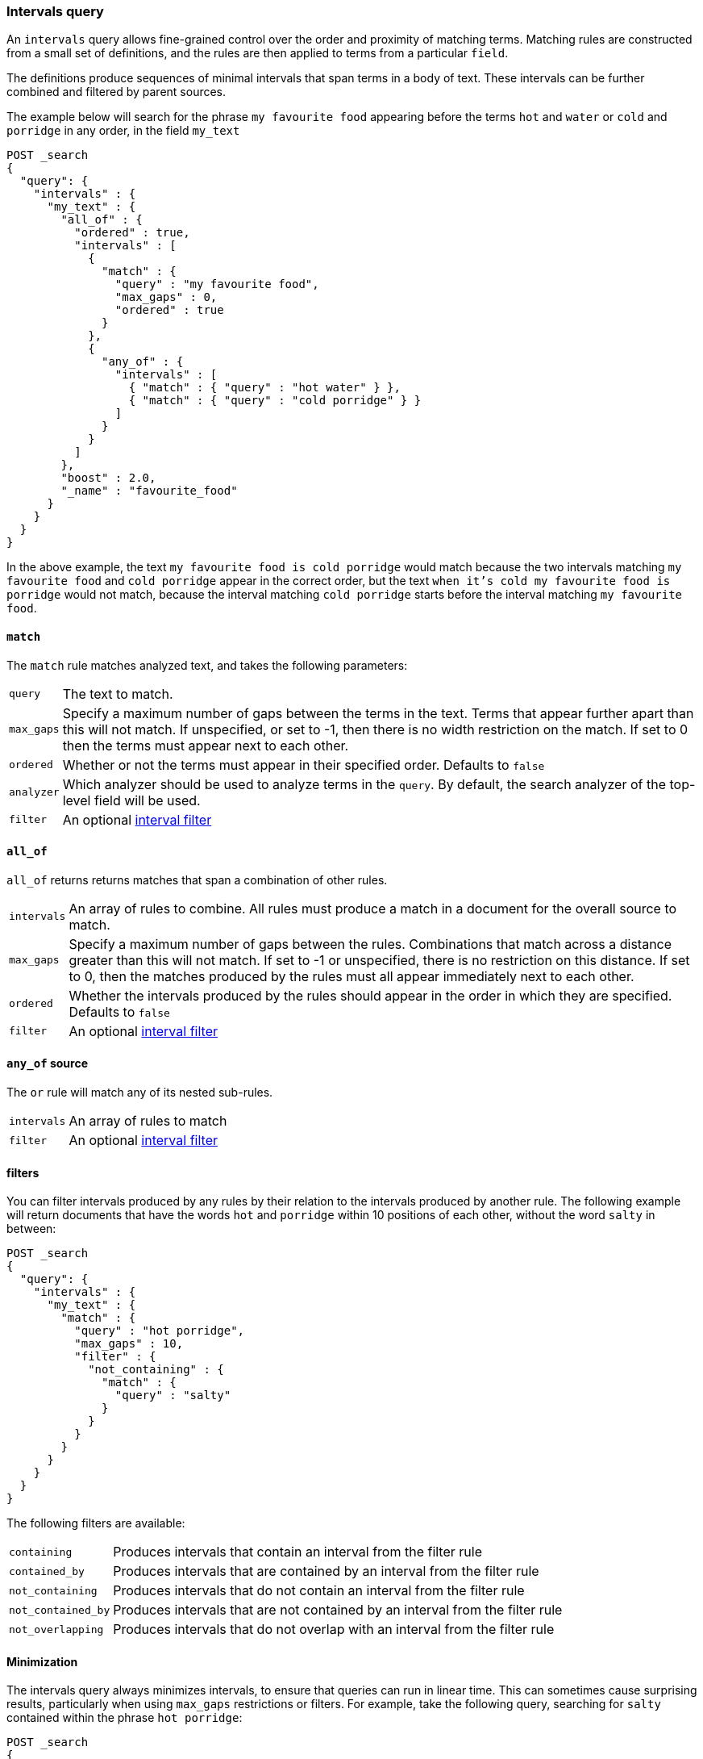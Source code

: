 [[query-dsl-intervals-query]]
=== Intervals query

An `intervals` query allows fine-grained control over the order and proximity of
matching terms.  Matching rules are constructed from a small set of definitions,
and the rules are then applied to terms from a particular `field`.

The definitions produce sequences of minimal intervals that span terms in a
body of text.  These intervals can be further combined and filtered by
parent sources.

The example below will search for the phrase `my favourite food` appearing
before the terms `hot` and `water` or `cold` and `porridge` in any order, in
the field `my_text`

[source,js]
--------------------------------------------------
POST _search
{
  "query": {
    "intervals" : {
      "my_text" : {
        "all_of" : {
          "ordered" : true,
          "intervals" : [
            {
              "match" : {
                "query" : "my favourite food",
                "max_gaps" : 0,
                "ordered" : true
              }
            },
            {
              "any_of" : {
                "intervals" : [
                  { "match" : { "query" : "hot water" } },
                  { "match" : { "query" : "cold porridge" } }
                ]
              }
            }
          ]
        },
        "boost" : 2.0,
        "_name" : "favourite_food"
      }
    }
  }
}
--------------------------------------------------
// CONSOLE

In the above example, the text `my favourite food is cold porridge` would
match because the two intervals matching `my favourite food` and `cold
porridge` appear in the correct order, but the text `when it's cold my
favourite food is porridge` would not match, because the interval matching
`cold porridge` starts before the interval matching `my favourite food`.

[[intervals-match]]
==== `match`

The `match` rule matches analyzed text, and takes the following parameters:

[horizontal]
`query`::
The text to match.
`max_gaps`::
Specify a maximum number of gaps between the terms in the text.  Terms that
appear further apart than this will not match. If unspecified, or set to -1,
then there is no width restriction on the match.  If set to 0 then the terms
must appear next to each other.
`ordered`::
Whether or not the terms must appear in their specified order.  Defaults to
`false`
`analyzer`::
Which analyzer should be used to analyze terms in the `query`.  By
default, the search analyzer of the top-level field will be used.
`filter`::
An optional <<interval_filter,interval filter>>

[[intervals-all_of]]
==== `all_of`

`all_of` returns returns matches that span a combination of other rules.

[horizontal]
`intervals`::
An array of rules to combine.  All rules must produce a match in a
document for the overall source to match.
`max_gaps`::
Specify a maximum number of gaps between the rules.  Combinations that match
across a distance greater than this will not match.  If set to -1 or
unspecified, there is no restriction on this distance.  If set to 0, then the
matches produced by the rules must all appear immediately next to each other.
`ordered`::
Whether the intervals produced by the rules should appear in the order in
which they are specified.  Defaults to `false`
`filter`::
An optional <<interval_filter,interval filter>>

[[intervals-any_of]]
==== `any_of` source

The `or` rule will match any of its nested sub-rules.

[horizontal]
`intervals`::
An array of rules to match
`filter`::
An optional <<interval_filter,interval filter>>

[[interval_filter]]
==== filters

You can filter intervals produced by any rules by their relation to the
intervals produced by another rule.  The following example will return
documents that have the words `hot` and `porridge` within 10 positions
of each other, without the word `salty` in between:

[source,js]
--------------------------------------------------
POST _search
{
  "query": {
    "intervals" : {
      "my_text" : {
        "match" : {
          "query" : "hot porridge",
          "max_gaps" : 10,
          "filter" : {
            "not_containing" : {
              "match" : {
                "query" : "salty"
              }
            }
          }
        }
      }
    }
  }
}
--------------------------------------------------
// CONSOLE

The following filters are available:
[horizontal]
`containing`::
Produces intervals that contain an interval from the filter rule
`contained_by`::
Produces intervals that are contained by an interval from the filter rule
`not_containing`::
Produces intervals that do not contain an interval from the filter rule
`not_contained_by`::
Produces intervals that are not contained by an interval from the filter rule
`not_overlapping`::
Produces intervals that do not overlap with an interval from the filter rule

[[interval-minimization]]
==== Minimization

The intervals query always minimizes intervals, to ensure that queries can
run in linear time.  This can sometimes cause surprising results, particularly
when using `max_gaps` restrictions or filters.  For example, take the
following query, searching for `salty` contained within the phrase `hot
porridge`:

[source,js]
--------------------------------------------------
POST _search
{
  "query": {
    "intervals" : {
      "my_text" : {
        "match" : {
          "query" : "salty",
          "filter" : {
            "contained_by" : {
              "match" : {
                "query" : "hot porridge"
              }
            }
          }
        }
      }
    }
  }
}
--------------------------------------------------
// CONSOLE

This query will *not* match a document containing the phrase `hot porridge is
salty porridge`, because the intervals returned by the match query for `hot
porridge` only cover the initial two terms in this document, and these do not
overlap the intervals covering `salty`.

Another restriction to be aware of is the case of `any_of` rules that contain
sub-rules which overlap.  In particular, if one of the rules is a strict
prefix of the other, then the longer rule will never be matched, which can
cause surprises when used in combination with `max_gaps`.  Consider the
following query, searching for `the` immediately followed by `big` or `big bad`,
immediately followed by `wolf`:

[source,js]
--------------------------------------------------
POST _search
{
  "query": {
    "intervals" : {
      "my_text" : {
        "all_of" : {
          "intervals" : [
            { "match" : { "query" : "the" } },
            { "any_of" : {
                "intervals" : [
                    { "match" : { "query" : "big" } },
                    { "match" : { "query" : "big bad" } }
                ] } },
            { "match" : { "query" : "wolf" } }
          ],
          "max_gaps" : 0,
          "ordered" : true
        }
      }
    }
  }
}
--------------------------------------------------
// CONSOLE

Counter-intuitively, this query *will not* match the document `the big bad
wolf`, because the `any_of` rule in the middle will only produce intervals
for `big` - intervals for `big bad` being longer than those for `big`, while
starting at the same position, and so being minimized away.  In these cases,
it's better to rewrite the query so that all of the options are explicitly
laid out at the top level:

[source,js]
--------------------------------------------------
POST _search
{
  "query": {
    "intervals" : {
      "my_text" : {
        "any_of" : {
          "intervals" : [
            { "match" : {
                "query" : "the big bad wolf",
                "ordered" : true,
                "max_gaps" : 0 } },
            { "match" : {
                "query" : "the big wolf",
                "ordered" : true,
                "max_gaps" : 0 } }
           ]
        }
      }
    }
  }
}
--------------------------------------------------
// CONSOLE